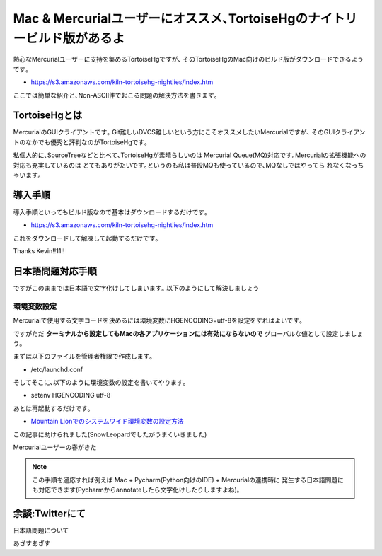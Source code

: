 Mac & Mercurialユーザーにオススメ､TortoiseHgのナイトリービルド版があるよ
=============================================================================

熱心なMercurialユーザーに支持を集めるTortoiseHgですが､
そのTortoiseHgのMac向けのビルド版がダウンロードできるようです｡

- https://s3.amazonaws.com/kiln-tortoisehg-nightlies/index.htm

ここでは簡単な紹介と､Non-ASCII件で起こる問題の解決方法を書きます｡

TortoiseHgとは
----------------------

MercurialのGUIクライアントです｡
Git難しいDVCS難しいという方にこそオススメしたいMercurialですが､
そのGUIクライアントのなかでも優秀と評判なのがTortoiseHgです｡

私個人的に､SourceTreeなどと比べて､TortoiseHgが素晴らしいのは
Mercurial Queue(MQ)対応です｡Mercurialの拡張機能への対応も充実しているのは
とてもありがたいです｡というのも私は普段MQも使っているので､MQなしではやってら
れなくなっちゃいます｡

導入手順
----------------------

導入手順といってもビルド版なので基本はダウンロードするだけです｡

- https://s3.amazonaws.com/kiln-tortoisehg-nightlies/index.htm

これをダウンロードして解凍して起動するだけです｡

Thanks Kevin!!11!!

日本語問題対応手順
----------------------


ですがこのままでは日本語で文字化けしてしまいます｡
以下のようにして解決しましょう

環境変数設定
~~~~~~~~~~~~~~~~~~

Mercurialで使用する文字コードを決めるには環境変数にHGENCODING=utf-8を設定をすればよいです｡

ですがただ **ターミナルから設定してもMacの各アプリケーションには有効にならないので**
グローバルな値として設定しましょう｡

まずは以下のファイルを管理者権限で作成します｡

- /etc/launchd.conf

そしてそこに､以下のように環境変数の設定を書いてやります｡

- setenv HGENCODING utf-8

あとは再起動するだけです｡

- `Mountain Lionでのシステムワイド環境変数の設定方法 <http://qiita.com/jjzak/items/bb6a03538d4ee773c9b6>`_

この記事に助けられました(SnowLeopardでしたがうまくいきました)

Mercurialユーザーの春がきた

.. note::

   この手順を適応すれば例えば Mac + Pycharm(Python向けのIDE) + Mercurialの連携時に
   発生する日本語問題にも対応できます(Pycharmからannotateしたら文字化けしたりしますよね)｡

余談:Twitterにて
------------------

.. tweet:: https://twitter.com/monjudoh/status/375797462071402496

.. tweet:: https://twitter.com/monjudoh/status/375799370601361408

.. tweet:: https://twitter.com/aitatatah/status/375799633181548544

.. tweet:: https://twitter.com/troter/status/375801979047395329

日本語問題について

.. tweet:: https://twitter.com/aodag/status/375848877754044416

あざすあざす

.. author:: default
.. categories:: none
.. tags:: tortoisehg,mercurial,mac
.. comments::
